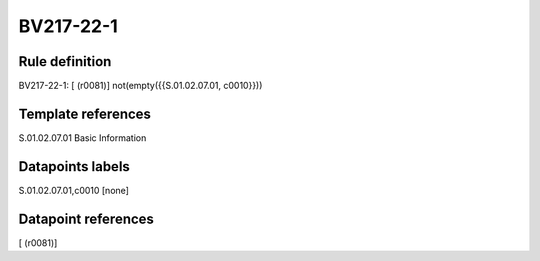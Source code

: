 ==========
BV217-22-1
==========

Rule definition
---------------

BV217-22-1: [ (r0081)] not(empty({{S.01.02.07.01, c0010}}))


Template references
-------------------

S.01.02.07.01 Basic Information


Datapoints labels
-----------------

S.01.02.07.01,c0010 [none]



Datapoint references
--------------------

[ (r0081)]